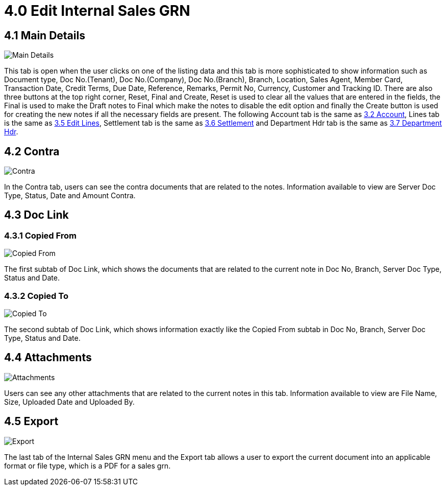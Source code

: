 [#h3_edit_internal_sales_goods_receive_note_applet]
= 4.0 Edit Internal Sales GRN

== 4.1 Main Details

image::43-InternalSalesGRN-Edit.png[Main Details, align = "center"]

This tab is open when the user clicks on one of the listing data and this tab is more sophisticated to show information such as Document type, Doc No.(Tenant), Doc No.(Company), Doc No.(Branch), Branch, Location, Sales Agent, Member Card, Transaction Date, Credit Terms, Due Date, Reference, Remarks, Permit No, Currency, Customer and Tracking ID. There are also three buttons at the top right corner, Reset, Final and Create, Reset is used to clear all the values that are entered in the fields, the Final is used to make the Draft notes to Final which make the notes to disable the edit option and finally the Create button is used for creating the new notes if all the necessary fields are present.
The following Account tab is the same as <<create_internal_sales_grn.adoc#3.2 Account, 3.2 Account>>, Lines tab is the same as <<create_internal_sales_grn.adoc#3.5 Edit Lines, 3.5 Edit Lines>>, Settlement tab is the same as <<create_internal_sales_grn.adoc#3.6 Settlement, 3.6 Settlement>> and Department Hdr tab is the same as <<create_internal_sales_grn.adoc#3.7 Department Hdr, 3.7 Department Hdr>>.

== 4.2 Contra

image::45-InternalSalesGRN-Edit-Contra.png[Contra, align = "center"]

In the Contra tab, users can see the contra documents that are related to the notes. Information available to view are Server Doc Type, Status, Date and Amount Contra.

== 4.3 Doc Link

=== 4.3.1 Copied From

image::48-InternalSalesGRN-Edit-DocLink-CopiedFrom.png[Copied From, align = "center"]

The first subtab of Doc Link, which shows the documents that are related to the current note in Doc No, Branch, Server Doc Type, Status and Date.

=== 4.3.2 Copied To

image::49-InternalSalesGRN-Edit-DocLink-CopiedTo.png[Copied To, align = "center"]

The second subtab of Doc Link, which shows information exactly like the Copied From subtab in Doc No, Branch, Server Doc Type, Status and Date.

== 4.4 Attachments

image::50-InternalSalesGRN-Edit-Attachments.png[Attachments, align = "center"]

Users can see any other attachments that are related to the current notes in this tab. Information available to view are File Name, Size, Uploaded Date and Uploaded By.

== 4.5 Export

image::52-InternalSalesGRN-Edit-Exports.png[Export, align = "center"]

The last tab of the Internal Sales GRN menu and the Export tab allows a user to export the current document into an applicable format or file type, which is a PDF for a sales grn.